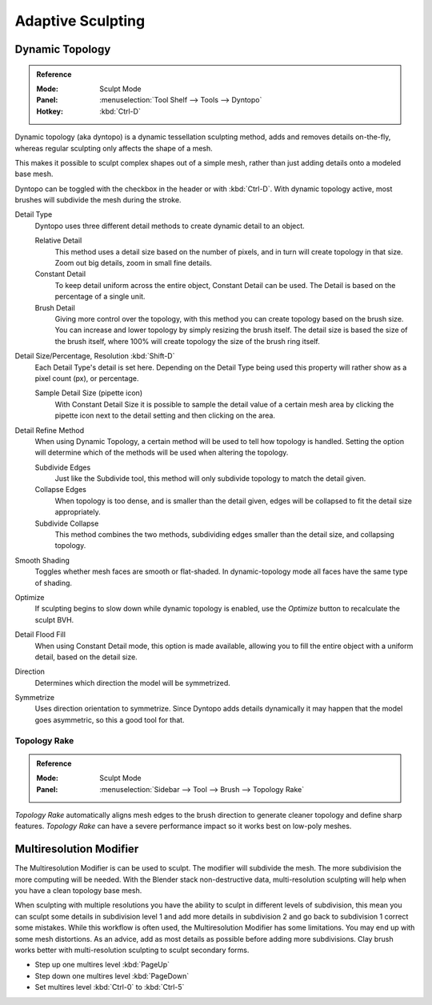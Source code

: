 
******************
Adaptive Sculpting
******************

Dynamic Topology
================

.. admonition:: Reference
   :class: refbox

   :Mode:      Sculpt Mode
   :Panel:     :menuselection:`Tool Shelf --> Tools --> Dyntopo`
   :Hotkey:    :kbd:`Ctrl-D`

Dynamic topology (aka dyntopo) is a dynamic tessellation sculpting method,
adds and removes details on-the-fly, whereas regular sculpting only affects the shape of a mesh.

This makes it possible to sculpt complex shapes out of a simple mesh,
rather than just adding details onto a modeled base mesh.

Dyntopo can be toggled with the checkbox in the header or with :kbd:`Ctrl-D`.
With dynamic topology active, most brushes will subdivide the mesh during the stroke.

Detail Type
   Dyntopo uses three different detail methods to create dynamic detail to an object.

   Relative Detail
      This method uses a detail size based on the number of pixels, and in turn
      will create topology in that size. Zoom out big details, zoom in small fine details.
   Constant Detail
      To keep detail uniform across the entire object, Constant Detail can be used.
      The Detail is based on the percentage of a single unit.
   Brush Detail
      Giving more control over the topology, with this method you can create topology
      based on the brush size. You can increase and lower topology by simply resizing
      the brush itself. The detail size is based the size of the brush itself, where
      100% will create topology the size of the brush ring itself.
Detail Size/Percentage, Resolution :kbd:`Shift-D`
   Each Detail Type's detail is set here. Depending on the Detail Type being used
   this property will rather show as a pixel count (px), or percentage.

   Sample Detail Size (pipette icon)
      With Constant Detail Size it is possible to sample the detail value of a certain mesh area
      by clicking the pipette icon next to the detail setting and then clicking on the area.
Detail Refine Method
   When using Dynamic Topology, a certain method will be used to tell how topology
   is handled. Setting the option will determine which of the methods will be used when
   altering the topology.

   Subdivide Edges
      Just like the Subdivide tool, this method will only subdivide topology
      to match the detail given.
   Collapse Edges
      When topology is too dense, and is smaller than the detail given, edges will
      be collapsed to fit the detail size appropriately.
   Subdivide Collapse
      This method combines the two methods, subdividing edges smaller than
      the detail size, and collapsing topology.
Smooth Shading
   Toggles whether mesh faces are smooth or flat-shaded.
   In dynamic-topology mode all faces have the same type of shading.
Optimize
   If sculpting begins to slow down while dynamic topology is enabled,
   use the *Optimize* button to recalculate the sculpt BVH.
Detail Flood Fill
   When using Constant Detail mode, this option is made available, allowing
   you to fill the entire object with a uniform detail, based on the detail size.
Direction
   Determines which direction the model will be symmetrized.
Symmetrize
   Uses direction orientation to symmetrize. Since Dyntopo adds details dynamically
   it may happen that the model goes asymmetric, so this a good tool for that.


.. _bpy.types.Brush.topology_rake_factor:

Topology Rake
-------------

.. admonition:: Reference
   :class: refbox

   :Mode:      Sculpt Mode
   :Panel:     :menuselection:`Sidebar --> Tool --> Brush --> Topology Rake`

*Topology Rake* automatically aligns mesh edges to the brush direction
to generate cleaner topology and define sharp features.
*Topology Rake* can have a severe performance impact so it works best on low-poly meshes.

.. figure:: /images/sculpt-paint_sculpting_adaptive_topology-rake.png


Multiresolution Modifier
========================

The Multiresolution Modifier is can be used to sculpt. The modifier will subdivide the mesh.
The more subdivision the more computing will be needed. With the Blender stack
non-destructive data, multi-resolution sculpting will help when you have a clean topology base mesh.

When sculpting with multiple resolutions you have the ability to sculpt in different levels of subdivision,
this mean you can sculpt some details in subdivision level 1 and add more details in
subdivision 2 and go back to subdivision 1 correct some mistakes. While this workflow is
often used, the Multiresolution Modifier has some limitations. You may end up with some mesh distortions.
As an advice, add as most details as possible before adding more subdivisions.
Clay brush works better with multi-resolution sculpting to sculpt secondary forms.

- Step up one multires level :kbd:`PageUp`
- Step down one multires level :kbd:`PageDown`
- Set multires level :kbd:`Ctrl-0` to :kbd:`Ctrl-5`

.. seealso::

   Read more about the :doc:`Multiresolution Modifier </modeling/modifiers/generate/multiresolution>`.
